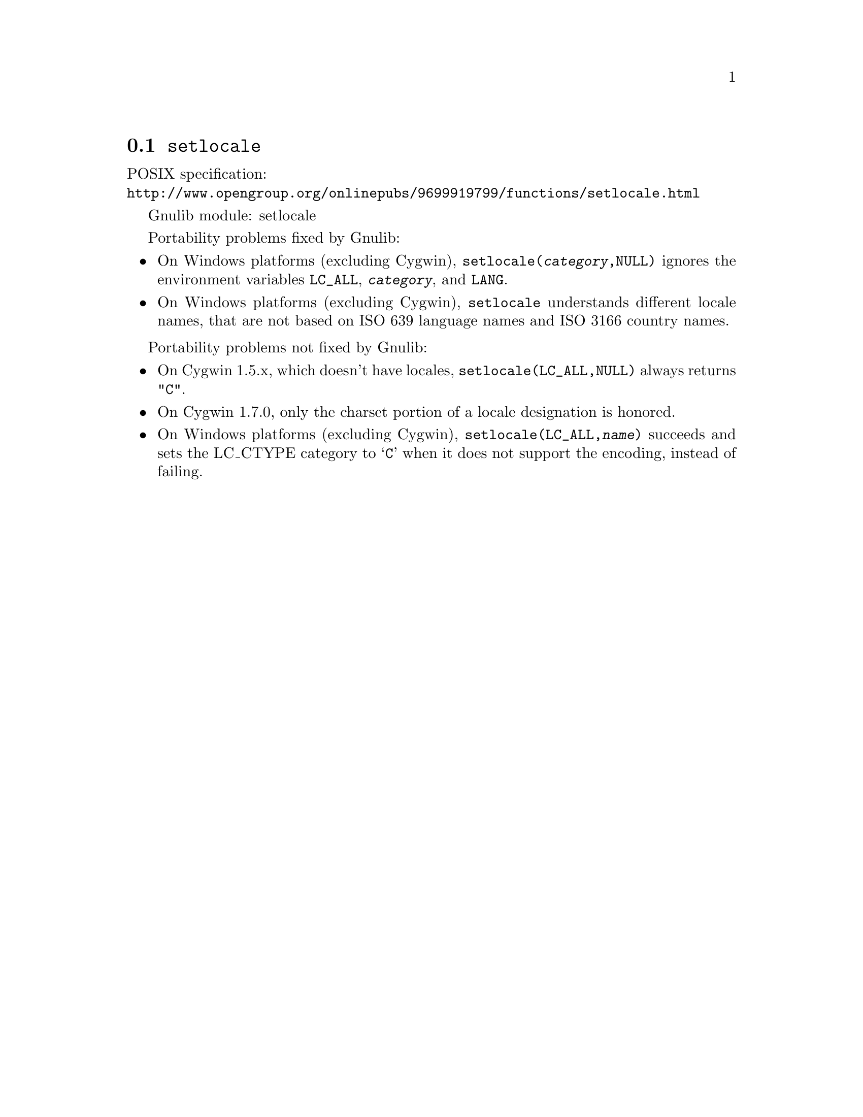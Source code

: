 @node setlocale
@section @code{setlocale}
@findex setlocale

POSIX specification:@* @url{http://www.opengroup.org/onlinepubs/9699919799/functions/setlocale.html}

Gnulib module: setlocale

Portability problems fixed by Gnulib:
@itemize
@item
On Windows platforms (excluding Cygwin), @code{setlocale(@var{category},NULL)}
ignores the environment variables @code{LC_ALL}, @code{@var{category}}, and
@code{LANG}.
@item
On Windows platforms (excluding Cygwin), @code{setlocale} understands different
locale names, that are not based on ISO 639 language names and ISO 3166 country
names.
@end itemize

Portability problems not fixed by Gnulib:
@itemize
@item
On Cygwin 1.5.x, which doesn't have locales,
@code{setlocale(LC_ALL,NULL)} always returns @code{"C"}.
@item
On Cygwin 1.7.0, only the charset portion of a locale designation is honored.
@item
On Windows platforms (excluding Cygwin), @code{setlocale(LC_ALL,@var{name})}
succeeds and sets the LC_CTYPE category to @samp{C} when it does not support
the encoding, instead of failing.
@end itemize
